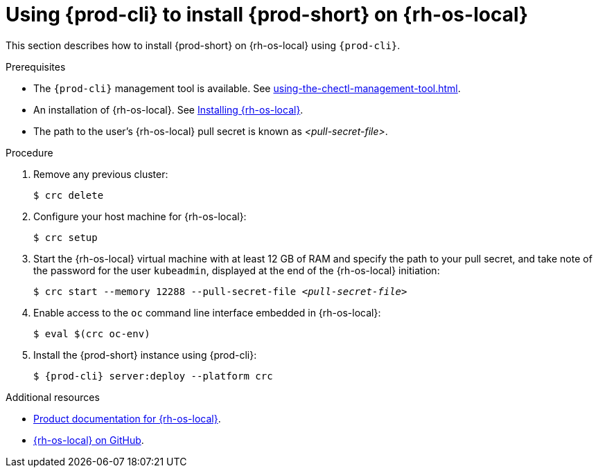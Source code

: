 // Module included in the following assemblies:
//
// installing-{prod-id-short}-on-codeready-containers

[id="using-{prod-cli}-to-install-{prod-id-short}-on-red-hat-openshift-local_{context}"]
= Using {prod-cli} to install {prod-short} on {rh-os-local} 

This section describes how to install {prod-short} on {rh-os-local} using `{prod-cli}`.

.Prerequisites

* The `{prod-cli}` management tool is available. See xref:using-the-chectl-management-tool.adoc[].
* An installation of {rh-os-local}. See link:https://console.redhat.com/openshift/create/local[Installing {rh-os-local}].
* The path to the user's {rh-os-local} pull secret is known as __<pull-secret-file>__.

.Procedure

. Remove any previous cluster:
+
----
$ crc delete
----

. Configure your host machine for {rh-os-local}:
+
----
$ crc setup
----

. Start the {rh-os-local} virtual machine with at least 12 GB of RAM and specify the path to your pull secret, and take note of the password for the user `kubeadmin`, displayed at the end of the {rh-os-local} initiation:
+
[subs="+quotes"]
----
$ crc start --memory 12288 --pull-secret-file __<pull-secret-file>__
----

. Enable access to the `oc` command line interface embedded in {rh-os-local}:
+
----
$ eval $(crc oc-env)
----

. Install the {prod-short} instance using {prod-cli}:
+
[subs="+attributes"]
----
$ {prod-cli} server:deploy --platform crc
----


.Additional resources

* link:https://access.redhat.com/documentation/en-us/red_hat_openshift_local/[Product documentation for {rh-os-local}].
* link:https://github.com/code-ready/crc[{rh-os-local} on GitHub].
